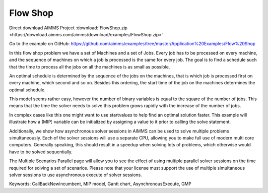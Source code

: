 Flow Shop
===========
.. meta::
   :keywords: CallBackNewIncumbent, MIP model, Gantt chart, AsynchronousExecute, GMP
   :description: The goal in this example is to find a schedule such that the time to process all the jobs on all the machines is as small as possible.


Direct download AIMMS Project :download:`FlowShop.zip <https://download.aimms.com/aimms/download/examples/FlowShop.zip>`

Go to the example on GitHub:
https://github.com/aimms/examples/tree/master/Application%20Examples/Flow%20Shop

In this flow shop problem we have a set of Machines and a set of Jobs. Every job has to be processed on every machine, and the sequence of machines on which a job is processed is the same for every job. The goal is to find a schedule such that the time to process all the jobs on all the machines is as small as possible.

An optimal schedule is determined by the sequence of the jobs on the machines, that is which job is processed first on every machine, which second and so on. Besides this ordering, the start time of the job on the machines determines the optimal schedule.

This model seems rather easy, however the number of binary variables is equal to the square of the number of jobs. This means that the time the solver needs to solve this problem grows rapidly with the increase of the number of jobs.

In complex cases like this one might want to use startvalues to help find an optimal solution faster. This example will illustrate how a (MIP) variable can be initialized by assigning a value to it prior to calling the solve statement.

Additionally, we show how asynchronous solver sessions in AIMMS can be used to solve multiple problems simultaneously. Each of the solver sessions will use a separate CPU, allowing you to make full use of modern multi core computers. Generally speaking, this should result in a speedup when solving lots of problems, which otherwise would have to be solved sequentially. 

The Multiple Scenarios Parallel page will allow you to see the effect of using multiple parallel solver sessions on the time required for solving a set of scenarios. Please note that your license must support the use of multiple simultaneous solver sessions to use asynchronous execute of solver sessions. 

Keywords:
CallBackNewIncumbent, MIP model, Gantt chart, AsynchronousExecute, GMP


